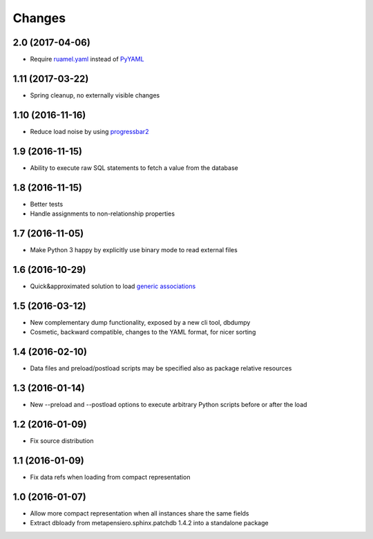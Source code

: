 .. -*- coding: utf-8 -*-

Changes
-------

2.0 (2017-04-06)
~~~~~~~~~~~~~~~~

- Require `ruamel.yaml`__ instead of PyYAML__

__ https://pypi.python.org/pypi/ruamel.yaml
__ https://pypi.python.org/pypi/PyYAML


1.11 (2017-03-22)
~~~~~~~~~~~~~~~~~

- Spring cleanup, no externally visible changes


1.10 (2016-11-16)
~~~~~~~~~~~~~~~~~

- Reduce load noise by using progressbar2__

__ https://pypi.python.org/pypi/progressbar2


1.9 (2016-11-15)
~~~~~~~~~~~~~~~~

- Ability to execute raw SQL statements to fetch a value from the database


1.8 (2016-11-15)
~~~~~~~~~~~~~~~~

- Better tests

- Handle assignments to non-relationship properties


1.7 (2016-11-05)
~~~~~~~~~~~~~~~~

- Make Python 3 happy by explicitly use binary mode to read external files


1.6 (2016-10-29)
~~~~~~~~~~~~~~~~

- Quick&approximated solution to load `generic associations`__

__ http://docs.sqlalchemy.org/en/latest/_modules/examples/generic_associations/generic_fk.html


1.5 (2016-03-12)
~~~~~~~~~~~~~~~~

- New complementary dump functionality, exposed by a new cli tool, dbdumpy

- Cosmetic, backward compatible, changes to the YAML format, for nicer sorting


1.4 (2016-02-10)
~~~~~~~~~~~~~~~~

- Data files and preload/postload scripts may be specified also as package relative resources


1.3 (2016-01-14)
~~~~~~~~~~~~~~~~

- New --preload and --postload options to execute arbitrary Python scripts before or after the
  load


1.2 (2016-01-09)
~~~~~~~~~~~~~~~~

- Fix source distribution


1.1 (2016-01-09)
~~~~~~~~~~~~~~~~

- Fix data refs when loading from compact representation


1.0 (2016-01-07)
~~~~~~~~~~~~~~~~

- Allow more compact representation when all instances share the same fields

- Extract dbloady from metapensiero.sphinx.patchdb 1.4.2 into a standalone package
